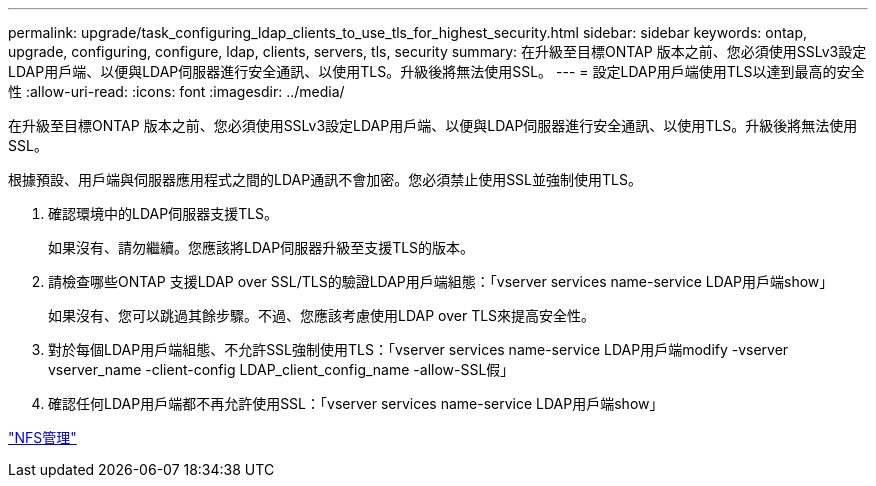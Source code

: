 ---
permalink: upgrade/task_configuring_ldap_clients_to_use_tls_for_highest_security.html 
sidebar: sidebar 
keywords: ontap, upgrade, configuring, configure, ldap, clients, servers, tls, security 
summary: 在升級至目標ONTAP 版本之前、您必須使用SSLv3設定LDAP用戶端、以便與LDAP伺服器進行安全通訊、以使用TLS。升級後將無法使用SSL。 
---
= 設定LDAP用戶端使用TLS以達到最高的安全性
:allow-uri-read: 
:icons: font
:imagesdir: ../media/


[role="lead"]
在升級至目標ONTAP 版本之前、您必須使用SSLv3設定LDAP用戶端、以便與LDAP伺服器進行安全通訊、以使用TLS。升級後將無法使用SSL。

根據預設、用戶端與伺服器應用程式之間的LDAP通訊不會加密。您必須禁止使用SSL並強制使用TLS。

. 確認環境中的LDAP伺服器支援TLS。
+
如果沒有、請勿繼續。您應該將LDAP伺服器升級至支援TLS的版本。

. 請檢查哪些ONTAP 支援LDAP over SSL/TLS的驗證LDAP用戶端組態：「vserver services name-service LDAP用戶端show」
+
如果沒有、您可以跳過其餘步驟。不過、您應該考慮使用LDAP over TLS來提高安全性。

. 對於每個LDAP用戶端組態、不允許SSL強制使用TLS：「vserver services name-service LDAP用戶端modify -vserver vserver_name -client-config LDAP_client_config_name -allow-SSL假」
. 確認任何LDAP用戶端都不再允許使用SSL：「vserver services name-service LDAP用戶端show」


link:../nfs-admin/index.html["NFS管理"]
